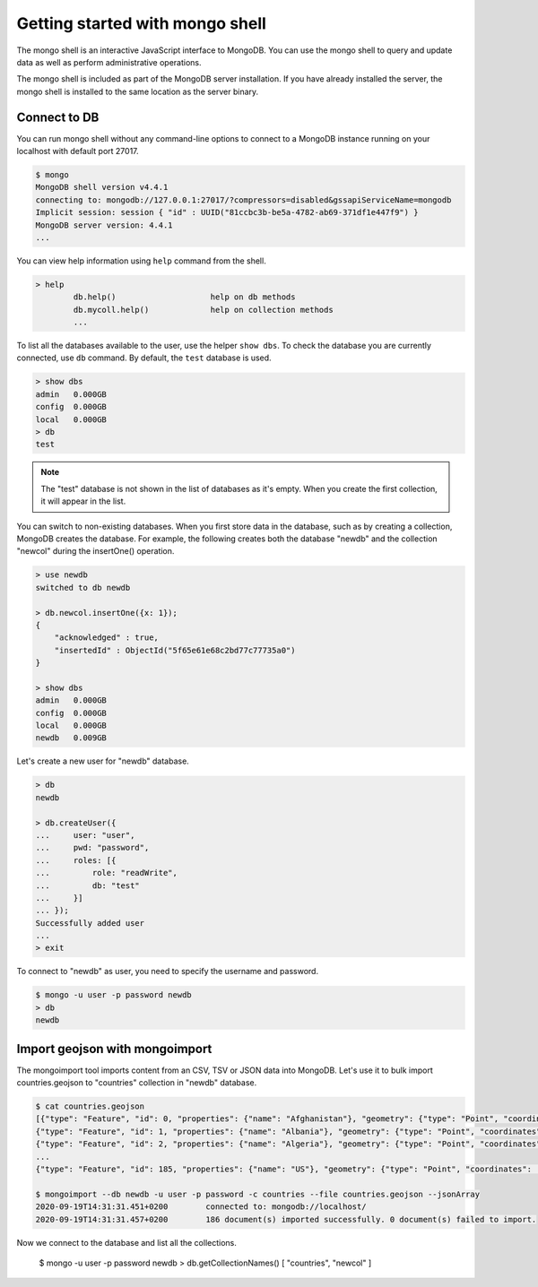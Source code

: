 Getting started with mongo shell
================================

The mongo shell is an interactive JavaScript interface to MongoDB.
You can use the mongo shell to query and update data as well as perform
administrative operations.

The mongo shell is included as part of the MongoDB server installation.
If you have already installed the server, the mongo shell is installed
to the same location as the server binary.

Connect to DB
-------------

You can run mongo shell without any command-line options to connect to a
MongoDB instance running on your localhost with default port 27017.

.. code-block:: bash

    $ mongo
    MongoDB shell version v4.4.1
    connecting to: mongodb://127.0.0.1:27017/?compressors=disabled&gssapiServiceName=mongodb
    Implicit session: session { "id" : UUID("81ccbc3b-be5a-4782-ab69-371df1e447f9") }
    MongoDB server version: 4.4.1
    ...

You can view help information using ``help`` command from the shell.

.. code-block:: bash

    > help
            db.help()                    help on db methods
            db.mycoll.help()             help on collection methods
            ...

To list all the databases available to the user, use the helper ``show dbs``.
To check the database you are currently connected, use ``db`` command.
By default, the ``test`` database is used.

.. code-block:: bash

    > show dbs
    admin   0.000GB
    config  0.000GB
    local   0.000GB
    > db
    test

.. note::

    The "test" database is not shown in the list of databases as it's empty.
    When you create the first collection, it will appear in the list.

You can switch to non-existing databases. When you first store data in
the database, such as by creating a collection, MongoDB creates the database.
For example, the following creates both the database "newdb" and
the collection "newcol" during the insertOne() operation.

.. code-block:: bash

    > use newdb
    switched to db newdb

    > db.newcol.insertOne({x: 1});
    {
        "acknowledged" : true,
        "insertedId" : ObjectId("5f65e61e68c2bd77c77735a0")
    }

    > show dbs
    admin   0.000GB
    config  0.000GB
    local   0.000GB
    newdb   0.009GB

Let's create a new user for "newdb" database.

.. code-block:: bash

    > db
    newdb

    > db.createUser({
    ...     user: "user",
    ...     pwd: "password",
    ...     roles: [{
    ...         role: "readWrite",
    ...         db: "test"
    ...     }]
    ... });
    Successfully added user
    ...
    > exit

To connect to "newdb" as user, you need to specify the username and password.

.. code-block:: bash

    $ mongo -u user -p password newdb
    > db
    newdb

Import geojson with mongoimport
-------------------------------

The mongoimport tool imports content from an CSV, TSV or JSON data into MongoDB.
Let's use it to bulk import countries.geojson to "countries" collection in "newdb"
database.

.. code-block:: bash

    $ cat countries.geojson
    [{"type": "Feature", "id": 0, "properties": {"name": "Afghanistan"}, "geometry": {"type": "Point", "coordinates": [67.70995, 33.93911]}},
    {"type": "Feature", "id": 1, "properties": {"name": "Albania"}, "geometry": {"type": "Point", "coordinates": [20.1683, 41.1533]}},
    {"type": "Feature", "id": 2, "properties": {"name": "Algeria"}, "geometry": {"type": "Point", "coordinates": [1.6596, 28.0339]}},
    ...
    {"type": "Feature", "id": 185, "properties": {"name": "US"}, "geometry": {"type": "Point", "coordinates": [-100.0, 40.0]}}]

    $ mongoimport --db newdb -u user -p password -c countries --file countries.geojson --jsonArray
    2020-09-19T14:31:31.451+0200	connected to: mongodb://localhost/
    2020-09-19T14:31:31.457+0200	186 document(s) imported successfully. 0 document(s) failed to import.

Now we connect to the database and list all the collections.

    $ mongo -u user -p password newdb
    > db.getCollectionNames()
    [ "countries", "newcol" ]

